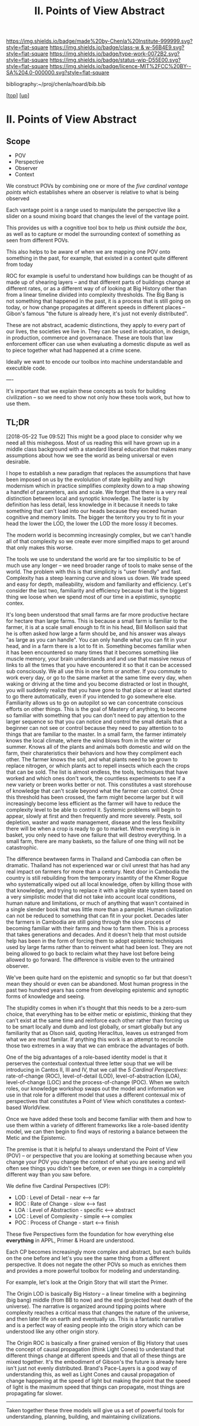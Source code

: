 #   -*- mode: org; fill-column: 60 -*-

#+TITLE: II. Points of View Abstract 
#+STARTUP: showall
#+TOC: headlines 4
#+PROPERTY: filename

[[https://img.shields.io/badge/made%20by-Chenla%20Institute-999999.svg?style=flat-square]] 
[[https://img.shields.io/badge/class-w & w-56B4E9.svg?style=flat-square]]
[[https://img.shields.io/badge/type-work-0072B2.svg?style=flat-square]]
[[https://img.shields.io/badge/status-wip-D55E00.svg?style=flat-square]]
[[https://img.shields.io/badge/licence-MIT%2FCC%20BY--SA%204.0-000000.svg?style=flat-square]]

bibliography:~/proj/chenla/hoard/bib.bib

[[[../../index.org][top]]] [[[../index.org][up]]]

* II. Points of View Abstract
:PROPERTIES:
:CUSTOM_ID:
:Name:     /home/deerpig/proj/chenla/warp/02/abstract.org
:Created:  2018-05-17T17:24@Prek Leap (11.642600N-104.919210W)
:ID:       c7cdab96-a62f-480d-871d-910e64374e58
:VER:      579824758.935035633
:GEO:      48P-491193-1287029-15
:BXID:     proj:WSG5-3108
:Class:    primer
:Type:     work
:Status:   wip
:Licence:  MIT/CC BY-SA 4.0
:END:

** Scope
 - POV
 - Perspective
 - Observer
 - Context

We construct POVs by combining one or more of the /five
cardinal vantage points/ which establishes where an observer
is relative to what is being observed 

Each vantage point is a range used to manipulate the
perspective like a slider on a sound mixing board that
changes the level of the vantage point.

This provides us with a cognitive tool box to help us
/think outside the box/, as well as to capture or model the
surrounding context of something as seen from different POVs.

This also helps to be aware of when we are mapping one POV
onto something in the past, for example, that existed in a
context quite different from today

ROC for example is useful to understand how buildings can be
thought of as made up of shearing layers -- and that
different parts of buildings change at different rates, or
as a different way of of looking at Big History other than
from a linear timeline divided into complexity thresholds.
The Big Bang is not something that happened in the past, it
is a process that is still going on today, or how change
propagates at different speeds in different places --
Gibon's famous "the future is already here, it's just not
evenly distributed".

These are not abstract, academic distinctions, they apply to
every part of our lives, the societies we live in.  They can
be used in education, in design, in production, commerce and
governanace.  These are tools that law enforcement officer
can use when evaluating a domestic dispute as well as to
piece together what had happened at a crime scene.

Ideally we want to encode our toolbox into machine
understandable and executible code.

----

It's important that we explain these concepts as tools for
building civilization -- so we need to show not only how
these tools work, but how to use them.


** TL;DR

[2018-05-22 Tue 09:52] This might be a good place to
consider why we need all this mishegoss.  Most of us reading
this will have grown up in a middle class background with a
standard liberal education that makes many assumptions about
how we see the world as being universal or even desirable.

I hope to establish a new paradigm that replaces the
assumptions that have been imposed on us by the evololution
of state legibility and high modernism which in practice
simplifies complexity down to a map showing a handfel of
parameters, axis and scale.  We forget that there is a very
real distinction between local and synoptic knowledge.  The
laster is by definition has less detail, less knowledge in
it because it needs to take something that can't load into
our heads because they exceed human cognitive and memory
limits.  The bigger the territory you try to fit in your
head the lower the LOD, the lower the LOD the more lossy it
becomes.

The modern world is becomming increasingly complex, but we
can't handle all of that complexity so we create ever more
simplfied maps to get around that only makes this worse.

The tools we use to understand the world are far too
simplisitic to be of much use any longer -- we need broader
range of tools to make sense of the world.  The problem with
this is that simplicity is "user friendly" and fast.
Complexity has a steep learning curve and slows us down.  We
trade speed and easy for depth, malleability, wisdom and
familiarity and efficiency.  Let's consider the last two,
familiarity and efficiency because that is the biggest thing
we loose when we spend most of our time in a epistimic,
synoptic contex.

It's long been understood that small farms are far more
productive hectare for hectare than large farms.  This is
because a small farm is familiar to the farmer, it is at a
scale small enough to fit in his head, Bill Mollison said
that he is often asked how large a farm should be, and his
answer was always "as large as you can handle".  You can
only handle what you can fit in your head, and in a farm
there is a lot to fit in.  Something becomes familiar when
it has been encountered so many times that it becomes
something like muscle memory, your brain understands and and
use that massive nexus of links to all the times that you
have encountered it so that it can be accessed sub
consciously.  We all use this in one form or another.  If
you commute to work every day, or go to the same market at
the same time every day, when waking or driving at the time
and you become distracted or lost in thought, you will
suddenly realize that you have gone to that place or at
least started to go there automatically, even if you
intended to go somewhere else.  Familiarity allows us to go
on autopilot so we can concentrate conscious efforts on
other things.  This is the goal of Mastery of anything, to
become so familiar with something that you can don't need to
pay attention to the larger sequence so that you can notice
and control the small details that a beginner can not see or
control because they need to pay attention to to things that
are familiar to the master.  In a small farm, the farmer
intimately knows the local climate, where the wind blows
from in the winter or summer.  Knows all of the plants and
animals both domestic and wild on the farm, their
charateristics their behaviors and how they compliment each
other.  The farmer knows the soil, and what plants need to
be grown to replace nitrogen, or which plants act to repell
insects which each the crops that can be sold.  The list is
almost endless, the tools, techniques that have worked and
which ones don't work, the countless experiments to see if a
new variety or breen works better or not.   This constitutes
a vast storehouse of knowledge that can't scale beyond what
the farmer can control.  Once this threshold has been
crossed, the farm might become larger but it will
increasingly become less efficient as the farmer will have
to reduce the complexity level to be able to control it.
Systemic problems will begin to appear, slowly at first and
then frequently and more severely.  Pests, soil depletion,
waster and waste management, disease and the less
flexibility there will be when a crop is ready to go to
market.  When everyting is in basket, you only need to have
one failure that will destroy everything.  In a small farm,
there are many baskets, so the failure of one thing will not
be catastrophic.

The difference bewtween farms in Thailand and Cambodia can
often be dramatic.  Thailand has not experienced war or
civil unrest that has had any real impact on farmers for
more than a century.  Next door in Cambodia the country is
still rebuilding from the temporary insantity of the Khmer
Rogue who systematically wiped out all local knowledge,
often by killing those with that knowledge, and trying to
replace it with a legible state system based on a very
simplistic model that did not take into account local
conditions, human nature and limitations, or much of
anything that wasn't contained in a single slender book that
was little more than a pamplet.  Human civilization can not
be reduced to something that can fit in your pocket.
Decades later the farmers in Cambodia are still going
through the slow process of becoming familiar with their
farms and how to farm them.  This is a process that takes
generations and decades.  And it doesn't help that most
outside help has been in the form of forcing them to adopt
epistemic techniques used by large farms rather than to
reinvent what had been lost.  They are not being allowed to
go back to reclaim what they have lost before being allowed
to go forward. The difference is visible even to the
untrained observer.

We've been quite hard on the epistemic and synoptic so far
but that doesn't mean they should or even can be abandoned.
Most human progress in the past two hundred years has come
from developing epistemic and synoptic forms of knowledge
and seeing.  







The stupidity comes in when it's thought that this needs to
be a zero-sum choice, that everything has to be either metic
or epistimic, thinking that they can't exist at the same
time and reinforce each other rather than forcing us to be
smart locally and dumb and lost globally, or smart globally
but any familiarity that as Olson said, quoting Heraclitus,
leaves us estranged from what we are most familar.  If
anything this work is an attempt to reconcile those two
extremes in a way that we can embrace the advantages of
both.



One of the big advantages of a role-based identity model is
that it perserves the contextual contextual three letter
soup that we will be introducing in Cantos II, III and IV,
that we call the /5 Cardinal Perspectives/: rate-of-change
(ROC), level-of-detail (LOD), level-of-abstraction (LOA),
level-of-change (LOC) and the process-of-change (POC).  When
we switch roles, our knowledge workshop swaps out the model
and information we use in that role for a different model
that uses a different contexual mix of perspectives that
constitutes a Point of View which constitutes a
context-based WorldView.

Once we have added these tools and become familiar with them
and how to use them within a variety of different frameworks
like a role-based identity model, we can then begin to find
ways of restoring a balance between the Metic and the
Epistemic.

#+begin_comment
This obviously has to be rewritten so that it is a summary
rather than given as an specific example used as summary. 
#+end_comment

The premise is that it is helpful to always understand the
Point of View (POV) -- or perspective that you are looking
at something because when you change your POV you change the
context of what you are seeing and will often see things you
didn't see before, or even see things in a completely
different way than you saw before.

We define five Cardinal Perspectives (CP):

  - LOD : Level of Detail      - near <--> far
  - ROC : Rate of Change       - slow <--> fast
  - LOA : Level of Abstraction - specific <--> abstract
  - LOC : Level of Complexity  - simple <--> complex 
  - POC : Process of Change    - start <--> finish

These five Perspectives form the foundation for how
everything else *everything* in APPL, Primer & Hoard are
understood.

Each CP becomes increasingly more complex and abstract, but
each builds on the one before and let's you see the same
thing from a different perspective.  It does not negate the
other POVs so much as enriches them and provides a more
powerful toolbox for modeling and understanding.

For example, let's look at the Origin Story that will start
the Primer.

The Origin LOD is basically Big History -- a linear timeline
with a beginning (big bang) middle (from BB to now) and the
end (projected heat death of the universe).  The narrative
is organized around tipping points where complexity reaches
a critical mass that changes the nature of the universe, and
then later life on earth and eventually us.  This is a
fantastic narrative and is a perfect way of easing people
into the origin story which can be understood like any other
origin story.

The Origin ROC is basically a finer grained version of Big
History that uses the concept of causal propagation (think
Light Cones) to understand that different things change at
different speeds and that all of these things are mixed
together.  It's the embodiment of Gibson's the future is
already here isn't just not evenly distributed.  Brand's
Pace-Layers is a good way of understanding this, as well as
Light Cones and causal propagation of change happening at
the speed of light but making the point that the speed of
light is the maximum speed that things can propagate, most
things are propagating far slower.

--------

Taken together these three models will give us a set of
powerful tools for understanding, planning, building, and
maintaining civilizations.


